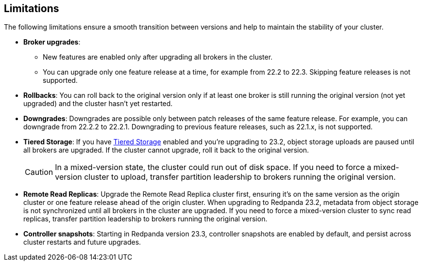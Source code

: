 == Limitations

The following limitations ensure a smooth transition between versions and help to maintain the stability of your cluster.

* *Broker upgrades*:

** New features are enabled only after upgrading all brokers in the cluster.
** You can upgrade only one feature release at a time, for example from 22.2 to 22.3. Skipping feature releases is not supported.

* *Rollbacks*: You can roll back to the original version only if at least one broker is still running the original version (not yet upgraded) and the cluster hasn't yet restarted.

* *Downgrades*:
Downgrades are possible only between patch releases of the same feature release. For example, you can downgrade from 22.2.2 to 22.2.1. Downgrading to previous feature releases, such as 22.1.x, is not supported.

* *Tiered Storage*:
If you have xref:manage:tiered-storage.adoc[Tiered Storage] enabled and you're upgrading to 23.2, object storage uploads are paused until all brokers are upgraded. If the cluster cannot upgrade, roll it back to the original version.
+
CAUTION: In a mixed-version state, the cluster could run out of disk space. If you need to force a mixed-version cluster to upload, transfer partition leadership to brokers running the original version.

* *Remote Read Replicas*:
Upgrade the Remote Read Replica cluster first, ensuring it's on the same version as the origin cluster or one feature release ahead of the origin cluster.
When upgrading to Redpanda 23.2, metadata from object storage is not synchronized until all brokers in the cluster are upgraded. If you need to force a mixed-version cluster to sync read replicas, transfer partition leadership to brokers running the original version.

* *Controller snapshots*:
Starting in Redpanda version 23.3, controller snapshots are enabled by default, and persist across cluster restarts and future upgrades. 